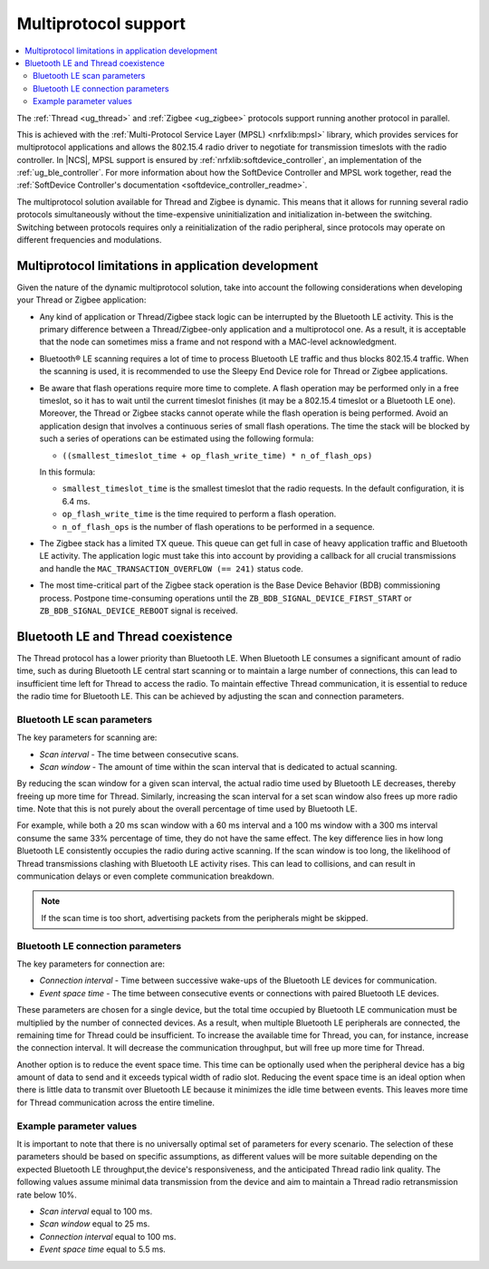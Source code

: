 .. _ug_multiprotocol_support:

Multiprotocol support
#####################

.. contents::
   :local:
   :depth: 2

The :ref:`Thread <ug_thread>` and :ref:`Zigbee <ug_zigbee>` protocols support running another protocol in parallel.

This is achieved with the :ref:`Multi-Protocol Service Layer (MPSL) <nrfxlib:mpsl>` library, which provides services for multiprotocol applications and allows the 802.15.4 radio driver to negotiate for transmission timeslots with the radio controller.
In |NCS|, MPSL support is ensured by :ref:`nrfxlib:softdevice_controller`, an implementation of the :ref:`ug_ble_controller`.
For more information about how the SoftDevice Controller and MPSL work together, read the :ref:`SoftDevice Controller's documentation <softdevice_controller_readme>`.

The multiprotocol solution available for Thread and Zigbee is dynamic.
This means that it allows for running several radio protocols simultaneously without the time-expensive uninitialization and initialization in-between the switching.
Switching between protocols requires only a reinitialization of the radio peripheral, since protocols may operate on different frequencies and modulations.

Multiprotocol limitations in application development
****************************************************

Given the nature of the dynamic multiprotocol solution, take into account the following considerations when developing your Thread or Zigbee application:

* Any kind of application or Thread/Zigbee stack logic can be interrupted by the Bluetooth LE activity.
  This is the primary difference between a Thread/Zigbee-only application and a multiprotocol one.
  As a result, it is acceptable that the node can sometimes miss a frame and not respond with a MAC-level acknowledgment.
* Bluetooth® LE scanning requires a lot of time to process Bluetooth LE traffic and thus blocks 802.15.4 traffic.
  When the scanning is used, it is recommended to use the Sleepy End Device role for Thread or Zigbee applications.
* Be aware that flash operations require more time to complete.
  A flash operation may be performed only in a free timeslot, so it has to wait until the current timeslot finishes (it may be a 802.15.4 timeslot or a Bluetooth LE one).
  Moreover, the Thread or Zigbee stacks cannot operate while the flash operation is being performed.
  Avoid an application design that involves a continuous series of small flash operations.
  The time the stack will be blocked by such a series of operations can be estimated using the following formula:

  * ``((smallest_timeslot_time + op_flash_write_time) * n_of_flash_ops)``

  In this formula:

  * ``smallest_timeslot_time`` is the smallest timeslot that the radio requests. In the default configuration, it is 6.4 ms.
  * ``op_flash_write_time`` is the time required to perform a flash operation.
  * ``n_of_flash_ops`` is the number of flash operations to be performed in a sequence.

* The Zigbee stack has a limited TX queue.
  This queue can get full in case of heavy application traffic and Bluetooth LE activity.
  The application logic must take this into account by providing a callback for all crucial transmissions and handle the ``MAC_TRANSACTION_OVERFLOW (== 241)`` status code.
* The most time-critical part of the Zigbee stack operation is the Base Device Behavior (BDB) commissioning process.
  Postpone time-consuming operations until the ``ZB_BDB_SIGNAL_DEVICE_FIRST_START`` or ``ZB_BDB_SIGNAL_DEVICE_REBOOT`` signal is received.

.. _multiprotocol_bt_thread:

Bluetooth LE and Thread coexistence
***********************************

The Thread protocol has a lower priority than Bluetooth LE.
When Bluetooth LE consumes a significant amount of radio time, such as during Bluetooth LE central start scanning or to maintain a large number of connections, this can lead to insufficient time left for Thread to access the radio.
To maintain effective Thread communication, it is essential to reduce the radio time for Bluetooth LE.
This can be achieved by adjusting the scan and connection parameters.

Bluetooth LE scan parameters
============================

The key parameters for scanning are:

- *Scan interval* - The time between consecutive scans.
- *Scan window* - The amount of time within the scan interval that is dedicated to actual scanning.

By reducing the scan window for a given scan interval, the actual radio time used by Bluetooth LE decreases, thereby freeing up more time for Thread.
Similarly, increasing the scan interval for a set scan window also frees up more radio time.
Note that this is not purely about the overall percentage of time used by Bluetooth LE.

For example, while both a 20 ms scan window with a 60 ms interval and a 100 ms window with a 300 ms interval consume the same 33% percentage of time, they do not have the same effect.
The key difference lies in how long Bluetooth LE consistently occupies the radio during active scanning.
If the scan window is too long, the likelihood of Thread transmissions clashing with Bluetooth LE activity rises.
This can lead to collisions, and can result in communication delays or even complete communication breakdown.

.. note::
   If the scan time is too short, advertising packets from the peripherals might be skipped.

Bluetooth LE connection parameters
==================================

The key parameters for connection are:

- *Connection interval* - Time between successive wake-ups of the Bluetooth LE devices for communication.
- *Event space time* - The time between consecutive events or connections with paired Bluetooth LE devices.

These parameters are chosen for a single device, but the total time occupied by Bluetooth LE communication must be multiplied by the number of connected devices.
As a result, when multiple Bluetooth LE peripherals are connected, the remaining time for Thread could be insufficient.
To increase the available time for Thread, you can, for instance, increase the connection interval.
It will decrease the communication throughput, but will free up more time for Thread.

Another option is to reduce the event space time.
This time can be optionally used when the peripheral device has a big amount of data to send and it exceeds typical width of radio slot.
Reducing the event space time is an ideal option when there is little data to transmit over Bluetooth LE because it minimizes the idle time between events.
This leaves more time for Thread communication across the entire timeline.

Example parameter values
========================

It is important to note that there is no universally optimal set of parameters for every scenario.
The selection of these parameters should be based on specific assumptions, as different values will be more suitable depending on the expected Bluetooth LE throughput,the device's responsiveness, and the anticipated Thread radio link quality.
The following values assume minimal data transmission from the device and aim to maintain a Thread radio retransmission rate below 10%.

- *Scan interval* equal to 100 ms.
- *Scan window* equal to 25 ms.
- *Connection interval* equal to 100 ms.
- *Event space time* equal to 5.5 ms.
